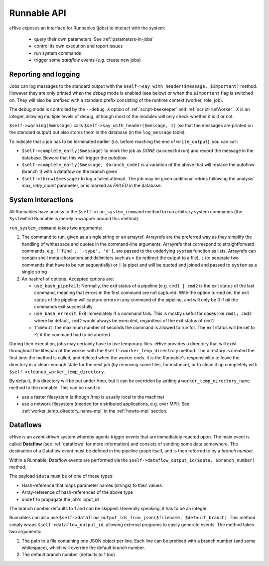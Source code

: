 
Runnable API
============

eHive exposes an interface for Runnables (jobs) to interact with the
system:

  - query their own parameters. See :ref:`parameters-in-jobs`
  - control its own execution and report issues
  - run system commands
  - trigger some *dataflow* events (e.g. create new jobs)


Reporting and logging
---------------------

Jobs can log messages to the standard output with the
``$self->say_with_header($message, $important)`` method. However they are only printed
when the *debug* mode is enabled (see below) or when the ``$important`` flag is switched on.
They will also be prefixed with a standard prefix consisting of the
runtime context (worker, role, job).

The debug mode is controlled by the ``--debug X`` option of
:ref:`script-beekeeper` and :ref:`script-runWorker`. *X* is an integer,
allowing multiple levels of debug, although most of the modules will only
check whether it is 0 or not.

``$self->warning($message)`` calls ``$self->say_with_header($message, 1)``
(so that the messages are printed on the standard output) but also stores
them in the database (in the ``log_message`` table).

To indicate that a job has to be terminated earlier (i.e. before reaching
the end of ``write_output``), you can call:

- ``$self->complete_early($message)`` to mark the job as *DONE*
  (successful run) and record the message in the database. Beware that this
  will trigger the *autoflow*.
- ``$self->complete_early($message, $branch_code)`` is a variation of the
  above that will replace the autoflow (branch 1) with a dataflow on the
  branch given
- ``$self->throw($message)`` to log a failed attempt. The job may be given
  additional retries following the analysis' *max_retry_count* parameter,
  or is marked as *FAILED* in the database.

System interactions
-------------------

All Runnables have access to the ``$self->run_system_command`` method to run
arbitrary system commands (the ``SystemCmd`` Runnable is merely a wrapper
around this method).

``run_system_command`` takes two arguments:

#. The command to run, given as a single string or an arrayref. Arrayrefs
   are the preferred way as they simplify the handling of whitespace and
   quotes in the command-line arguments. Arrayrefs that correspond to
   straightforward commands, e.g. ``['find', '-type', 'd']``, are passed to
   the underlying ``system`` function as lists. Arrayrefs can contain shell
   meta-characters and delimiters such as ``>`` (to redirect the output to a
   file), ``;`` (to separate two commands that have to be run sequentially)
   or ``|`` (a pipe) and will be quoted and joined and passed to ``system``
   as a single string
#. An hashref of options. Accepted options are:

   - ``use_bash_pipefail``: Normally, the exit status of a pipeline (e.g.
     ``cmd1 | cmd2`` is the exit status of the last command, meaning that
     errors in the first command are not captured. With the option turned
     on, the exit status of the pipeline will capture errors in any command
     of the pipeline, and will only be 0 if *all* the commands exit
     successfully
   - ``use_bash_errexit``: Exit immediately if a command fails. This is
     mostly useful for cases like ``cmd1; cmd2`` where by default, ``cmd2``
     would always be executed, regardless of the exit status of ``cmd1``
   - ``timeout``: the maximum number of seconds the command is allowed to
     run for. The exit status will be set to -2 if the command had to be
     aborted

During their execution, jobs may certainly have to use temporary files.
eHive provides a directory that will exist throughout the lifespan of the
worker with the ``$self->worker_temp_directory`` method. The directory is created
the first time the method is called, and deleted when the worker ends. It is the Runnable's
responsibility to leave the directory in a clean-enough state for the next
job (by removing some files, for instance), or to clean it up completely
with ``$self->cleanup_worker_temp_directory``.

By default, this directory will be put under /tmp, but it can be overriden
by adding a ``worker_temp_directory_name`` method to the runnable. This can
be used to:

- use a faster filesystem (although /tmp is usually local to the machine)
- use a network filesystem (needed for distributed applications, e.g. over
  MPI). See :ref:`worker_temp_directory_name-mpi` in the :ref:`howto-mpi` section.


Dataflows
---------

eHive is an *event-driven* system whereby agents trigger events that
are immediately reacted upon. The main event is called **Dataflow** (see
:ref:`dataflows` for more information) and
consists of sending some data somewhere. The destination of a Dataflow
event must be defined in the pipeline graph itself, and is then referred to
by a *branch number*.

Within a Runnable, Dataflow events are performed via the ``$self->dataflow_output_id($data,
$branch_number)`` method.

The payload ``$data`` must be of one of these types:

- Hash-reference that maps parameter names (strings) to their values.
- Array-reference of hash-references of the above type
- ``undef`` to propagate the job's input_id

The branch number defaults to 1 and can be skipped. Generally speaking, it
has to be an integer.

Runnables can also use ``$self->dataflow_output_ids_from_json($filename, $default_branch)``.
This method simply wraps ``$self->dataflow_output_id``, allowing external programs
to easily generate events. The method takes two arguments:

#. The path to a file containing one JSON object per line. Each line can be
   prefixed with a branch number (and some whitespace), which will override
   the default branch number.
#. The default branch number (defaults to 1 too)


